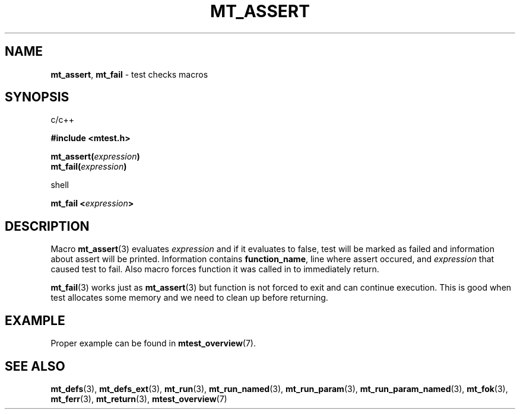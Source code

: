 .TH "MT_ASSERT" "3" " 3 September 2018 (1.1.3)" "bofc.pl"
.SH NAME
.PP
.BR mt_assert ,
.B mt_fail
- test checks macros
.SH SYNOPSIS
.PP
c/c++
.PP
.B #include <mtest.h>
.PP
.BI "mt_assert(" expression ")"
.br
.BI "mt_fail(" expression ")"
.PP
shell
.PP
.BI "mt_fail <" expression ">"
.SH DESCRIPTION
.PP
Macro
.BR mt_assert (3)
evaluates
.I expression
and if it evaluates to false, test will be marked as failed and information
about assert will be printed.
Information contains
.BR function_name ,
line where assert occured, and
.I expression
that caused test to fail.
Also macro forces function it was called in to immediately return.
.PP
.BR mt_fail (3)
works just as
.BR mt_assert (3)
but function is not forced to exit and can continue execution.
This is good when test allocates some memory and we need to clean up before
returning.
.SH EXAMPLE
.PP
Proper example can be found in
.BR mtest_overview (7).
.SH "SEE ALSO"
.PP
.BR mt_defs (3),
.BR mt_defs_ext (3),
.BR mt_run (3),
.BR mt_run_named (3),
.BR mt_run_param (3),
.BR mt_run_param_named (3),
.BR mt_fok (3),
.BR mt_ferr (3),
.BR mt_return (3),
.BR mtest_overview (7)
